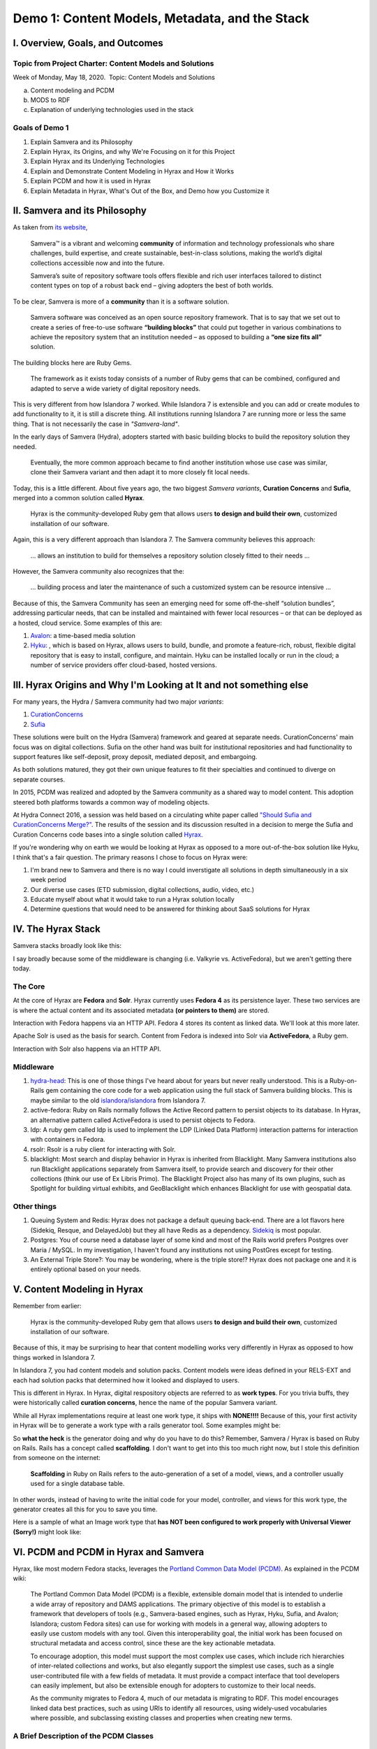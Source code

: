 Demo 1: Content Models, Metadata, and the Stack
===============================================

I. Overview, Goals, and Outcomes
--------------------------------

========================================================
Topic from Project Charter: Content Models and Solutions
========================================================

Week of Monday, May 18, 2020. ​ Topic: Content Models and Solutions

a. Content modeling and PCDM
b. MODS to RDF
c. Explanation of underlying technologies used in the stack

===============
Goals of Demo 1
===============

1. Explain Samvera and its Philosophy
2. Explain Hyrax, its Origins, and why We're Focusing on it for this Project
3. Explain Hyrax and its Underlying Technologies
4. Explain and Demonstrate Content Modeling in Hyrax and How it Works
5. Explain PCDM and how it is used in Hyrax
6. Explain Metadata in Hyrax, What's Out of the Box, and Demo how you Customize it

II. Samvera and its Philosophy
------------------------------

As taken from `its website <https://samvera.org/>`_,

    Samvera™ is a vibrant and welcoming **community** of information and technology professionals who share challenges,
    build expertise, and create sustainable, best-in-class solutions, making the world’s digital collections accessible
    now and into the future.

    Samvera’s suite of repository software tools offers flexible and rich user interfaces tailored to distinct content
    types on top of a robust back end – giving adopters the best of both worlds.

To be clear, Samvera is more of a **community** than it is a software solution.

    Samvera software was conceived as an open source repository framework.  That is to say that we set out to create a
    series of free-to-use software **“building blocks”** that could put together in various combinations to achieve the
    repository system that an institution needed – as opposed to building a **“one size fits all”** solution.

The building blocks here are Ruby Gems.

    The framework as it exists today consists of a number of Ruby gems that can be combined, configured and adapted to
    serve a wide variety of digital repository needs.

This is very different from how Islandora 7 worked.  While Islandora 7 is extensible and you can add or create modules
to add functionality to it, it is still a discrete thing. All institutions running Islandora 7 are running more or less
the same thing.  That is not necessarily the case in *"Samvera-land"*.

In the early days of Samvera (Hydra), adopters started with basic building blocks to build the repository solution they
needed.

    Eventually, the more common approach became to find another institution whose use case was similar, clone their
    Samvera variant and then adapt it to more closely fit local needs.

Today, this is a little different.  About five years ago, the two biggest *Samvera variants*, **Curation Concerns**
and **Sufia**, merged into a common solution called **Hyrax**.

    Hyrax is the community-developed Ruby gem that allows users **to design and build their own**, customized installation
    of our software.

Again, this is a very different approach than Islandora 7. The Samvera community believes this approach:

    ... allows an institution to build for themselves a repository solution closely fitted to their needs ...

However, the Samvera community also recognizes that the:

    ... building process and later the maintenance of such a customized system can be resource intensive ...

Because of this, the Samvera Community has seen an emerging need for some off-the-shelf “solution bundles”,
addressing particular needs, that can be installed and maintained with fewer local resources – or that can be deployed
as a hosted, cloud service. Some examples of this are:

1. `Avalon <http://www.avalonmediasystem.org/project>`_: a time-based media solution
2. `Hyku <https://hyku.samvera.org/>`_: , which is based on Hyrax, allows users to build, bundle, and promote a feature-rich, robust, flexible digital repository that is easy to install, configure, and maintain. Hyku can be installed locally or run in the cloud; a number of service providers offer cloud-based, hosted versions.

III. Hyrax Origins and Why I'm Looking at It and not something else
-------------------------------------------------------------------

For many years, the Hydra / Samvera community had two major *variants*:

1. `CurationConcerns <https://github.com/samvera-deprecated/curation_concerns>`_
2. `Sufia <https://github.com/samvera-deprecated/sufia>`_

These solutions were built on the Hydra (Samvera) framework and geared at separate needs. CurationConcerns' main focus
was on digital collections.  Sufia on the other hand was built for institutional repositories and had functionality to
support features like self-deposit, proxy deposit, mediated deposit, and embargoing.

As both solutions matured, they got their own unique features to fit their specialties and continued to diverge on
separate courses.

In 2015, PCDM was realized and adopted by the Samvera community as a shared way to model content. This adoption steered
both platforms towards a common way of modeling objects.

At Hydra Connect 2016, a session was held based on a circulating white paper called
`"Should Sufia and CurationConcerns Merge?" <https://docs.google.com/document/d/1bkc2Cik1T3KXFQdS5UrU2XE3Kywd7di2IIjyo-T_Atc/edit>`_.
The results of the session and its discussion resulted in a decision to merge the Sufia and Curation Concerns code bases
into a single solution called `Hyrax <https://github.com/samvera/hyrax>`_.

If you're wondering why on earth we would be looking at Hyrax as opposed to a more out-of-the-box solution like Hyku, I
think that's a fair question.  The primary reasons I chose to focus on Hyrax were:

1. I'm brand new to Samvera and there is no way I could inverstigate all solutions in depth simultaneously in a six week period
2. Our diverse use cases (ETD submission, digital collections, audio, video, etc.)
3. Educate myself about what it would take to run a Hyrax solution locally
4. Determine questions that would need to be answered for thinking about SaaS solutions for Hyrax

IV. The Hyrax Stack
-------------------

Samvera stacks broadly look like this:

.. image:: ../images/Samvera-Components-Diagram.png

I say broadly because some of the middleware is changing (i.e. Valkyrie vs. ActiveFedora), but we aren't getting there
today.

========
The Core
========

At the core of Hyrax are **Fedora** and **Solr**. Hyrax currently uses **Fedora 4** as its persistence layer. These two
services are is where the actual content and its associated metadata **(or pointers to them)** are stored.

Interaction with Fedora happens via an HTTP API. Fedora 4 stores its content as linked data. We'll look at this more
later.

Apache Solr is used as the basis for search. Content from Fedora is indexed into Solr via **ActiveFedora**, a Ruby gem.

Interaction with Solr also happens via an HTTP API.

==========
Middleware
==========

1. `hydra-head <https://github.com/projecthydra/hydra-head>`_:  This is one of those things I've heard about for years but never really understood.  This is a Ruby-on-Rails gem containing the core code for a web application using the full stack of Samvera building blocks. This is maybe similar to the old `islandora/islandora <https://github.com/islandora/islandora>`_ from Islandora 7.
2. active-fedora: Ruby on Rails normally follows the Active Record pattern to persist objects to its database. In Hyrax, an alternative pattern called ActiveFedora is used to persist objects to Fedora.
3. ldp: A ruby gem called ldp is used to implement the LDP (Linked Data Platform) interaction patterns for interaction with containers in Fedora.
4. rsolr: Rsolr is a ruby client for interacting with Solr.
5. blacklight:  Most search and display behavior in Hyrax is inherited from Blacklight. Many Samvera institutions also run Blacklight applications separately from Samvera itself, to provide search and discovery for their other collections (think our use of Ex Libris Primo). The Blacklight Project also has many of its own plugins, such as Spotlight for building virtual exhibits, and GeoBlacklight which enhances Blacklight for use with geospatial data.

============
Other things
============

1. Queuing System and Redis: Hyrax does not package a default queuing back-end. There are a lot flavors here (Sidekiq, Resque, and DelayedJob) but they all have Redis as a dependency.  `Sidekiq <https://github.com/samvera/hyrax/wiki/Using-Sidekiq-with-Hyrax>`_ is most popular.
2. Postgres: You of course need a database layer of some kind and most of the Rails world prefers Postgres over Maria / MySQL. In my investigation, I haven't found any institutions not using PostGres except for testing.
3. An External Triple Store?: You may be wondering, where is the triple store!? Hyrax does not package one and it is entirely optional based on your needs.

V. Content Modeling in Hyrax
----------------------------

Remember from earlier:

    Hyrax is the community-developed Ruby gem that allows users **to design and build their own**, customized installation
    of our software.

Because of this, it may be surprising to hear that content modelling works very differently in Hyrax as opposed to how
things worked in Islandora 7.

In Islandora 7, you had content models and solution packs. Content models were ideas defined in your RELS-EXT and each
had solution packs that determined how it looked and displayed to users.

This is different in Hyrax. In Hyrax, digital respository objects are referred to as **work types**. For you trivia
buffs, they were historically called **curation concerns**, hence the name of the popular Samvera variant.

While all Hyrax implementations require at least one work type, it ships with **NONE!!!!** Because of this, your first
activity in Hyrax will be to generate a work type with a rails generator tool.  Some examples might be:

.. code-block:: sh
    :caption: A generic work type called Work
    :name: A generic work type called Work

    rails generate hyrax:work Work

.. code-block:: sh
    :caption: A work type for Images!
    :name: A work type for Images!

    rails generate hyrax:work Image

.. code-block:: sh
    :caption: A work type for Moving Images!
    :name: A work type for Moving Images!

    rails generate hyrax:work MovingImage

So **what the heck** is the generator doing and why do you have to do this?  Remember, Samvera / Hyrax is based on Ruby
on Rails. Rails has a concept called **scaffolding**.  I don't want to get into this too much right now, but I stole
this definition from someone on the internet:

    **Scaffolding** in Ruby on Rails refers to the auto-generation of a set of a model, views, and a controller usually
    used for a single database table.

In other words, instead of having to write the initial code for your model, controller, and views for this work type,
the generator creates all this for you to save you time.

Here is a sample of what an Image work type that **has NOT been configured to work properly with Universal Viewer (Sorry!)**
might look like:

.. image:: ../images/bad_tulip_tree.png
    :name: Bad Last Minute Tulip Tree

VI. PCDM and PCDM in Hyrax and Samvera
-----------------------------

Hyrax, like most modern Fedora stacks, leverages the `Portland Common Data Model (PCDM) <https://github.com/duraspace/pcdm/wiki>`_.
As explained in the PCDM wiki:

    The Portland Common Data Model (PCDM) is a flexible, extensible domain model that is intended to underlie a wide
    array of repository and DAMS applications. The primary objective of this model is to establish a framework that
    developers of tools (e.g., Samvera-based engines, such as Hyrax, Hyku, Sufia, and Avalon; Islandora; custom Fedora
    sites) can use for working with models in a general way, allowing adopters to easily use custom models with any
    tool. Given this interoperability goal, the initial work has been focused on structural metadata and access control,
    since these are the key actionable metadata.

    To encourage adoption, this model must support the most complex use cases, which include rich hierarchies of
    inter-related collections and works, but also elegantly support the simplest use cases, such as a single
    user-contributed file with a few fields of metadata. It must provide a compact interface that tool developers can
    easily implement, but also be extensible enough for adopters to customize to their local needs.

    As the community migrates to Fedora 4, much of our metadata is migrating to RDF. This model encourages linked data
    best practices, such as using URIs to identify all resources, using widely-used vocabularies where possible, and
    subclassing existing classes and properties when creating new terms.

=======================================
A Brief Description of the PCDM Classes
=======================================

-----------
pcdm:Object
-----------

About:

    An Object is an intellectual entity, sometimes called a "work", "digital object", etc. Objects have descriptive
    metadata, access metadata, may contain files and other Objects as member "parts" or "components". Each level of a
    work is therefore represented by an Object instance, and is capable of standing on its own, being linked to from
    Collections and other Objects. Member Objects can be ordered using the ORE Proxy class.

---------------
pcdm:Collection
---------------

About:

    A Collection is a group of resources. Collections have descriptive metadata, access metadata, and may link to
    Objects and/or Collections. By default, member Objects and Collections are an unordered set, but can be ordered
    using the ORE Proxy class

---------
pcdm:File
---------

About:

    A File is a sequence of binary data and is described by some accompanying metadata. The metadata typically includes
    at least basic technical metadata (size, content type, modification date, etc.), but can also include properties
    related to preservation, digitization process, provenance, etc. Files MUST be contained by exactly one Object.

==========================
Membership vs. Aggregation
==========================

In PCDM, membership and aggregation express different relationships between Collections and Objects:

    pcdm:hasMember indicates that a resource is a constituent part of the parent resource, such as a page within a book,
    or a song within an album. This is the typical relationship between these entities.

    pcdm:hasRelatedObject indicates a different kind of relationship, typically around documenting the parent entity.
    For example, the cover image within the book or album.

=================
PCDM and Web ACLs
=================

In PCDM, WebACLs are used to specify what actions users can perform on resources. Each ACL is created as its own resource
which links to the users, resources, and actions allowed. Users and resources can both be identified individually or
using classes. The WebACL ontology includes several actions (read, write, append, control).

Each Collection, Object and File instance can be assigned its own Web ACL. For example, an Object and its thumbnail
image might be assigned a public ACL, but the high-resolution master image might be limited to a specific group of users.

=============
PCDM in Hyrax
=============

While PCDM is used across the Fedora community and it was built with the intent that everyone would want to use it, the
diversity of use cases:

    means that we don't expect every adopter to implement this model in the same way or with the same tools.
    We expect implementers to extend this model to fit their local needs, and hope that the model will help provide a
    framework for implementers to share RDF vocabularies and implementations.

So while Hyrax uses PCDM, it uses it in its own way. Like all modern Samvera variants, Hyrax relies on
Hydra::Works to implement PCDM:

.. image:: ../images/hydra-works.png

In order to get a better sense of what this means, let's look at how some example objects from our collection look
modeled in PCDM and Hydra::Works. Here we can see a diagram of the Knoxville Garden Slides Collection and a random object
from Knoxville Garden Slides modeled with PCDM:

.. image:: ../images/pcdm_example.png

This is a bit odd.  We have four containers with PCDM relationships, but in our example we're starting with a colleciton,
an object, and a file from that object. **What the heck is happening?** Let's look an additional diagram that shows
these same relationships but with additional works to Hydra works models:

.. image:: ../images/hydra-works-example.png

In the diagram, you can see our fourth odd object has this concept of a FileSet. As we saw above, in Hydra Work's
implementation of PCDM, all objects have a fileset, and each file belongs to the set -- not the object.

=====================================
A Quick Look at Our Fedora Containers
=====================================

We've looked at diagrams, but what's actually in Fedora?  In Fedora 3.8, we have this concept of object, but that idea
does not exist in a post Fedora 3.8 world. Instead, we have containers and binaries.  Let's look at the containers for
the things diagrammed above.

**PLEASE NOTE:** For your viewing pleasure, I've stripped away most descriptive metadata and other non structural metadata
in order to make things easier to understand.  We'll get to look at some of that later.

Here is a ttl representation of the "Knoxville Garden Slides" Collection object:

.. code-block:: turtle
    :linenos:
    :caption: Knoxville Garden Slides Collection Object with Minimal Descriptive Metadata modeled as RDF
    :name: Knoxville Garden Slides Collection Object with Minimal Descriptive Metadata modeled as RDF
    :emphasize-lines: 24, 26

    @prefix premis:  <http://www.loc.gov/premis/rdf/v1#> .
    @prefix rdfs:  <http://www.w3.org/2000/01/rdf-schema#> .
    @prefix hydra:  <http://projecthydra.org/works/models#> .
    @prefix webacl:  <http://www.w3.org/ns/auth/acl#> .
    @prefix dct:  <http://purl.org/dc/terms/> .
    @prefix fedora:  <info:fedora/fedora-system:def/model#> .
    @prefix xsi:  <http://www.w3.org/2001/XMLSchema-instance> .
    @prefix xmlns:  <http://www.w3.org/2000/xmlns/> .
    @prefix pcdm:  <http://pcdm.org/models#> .
    @prefix relators:  <http://id.loc.gov/vocabulary/relators/> .
    @prefix xml:  <http://www.w3.org/XML/1998/namespace> .
    @prefix fedoraconfig:  <http://fedora.info/definitions/v4/config#> .
    @prefix foaf:  <http://xmlns.com/foaf/0.1/> .
    @prefix test:  <info:fedora/test/> .
    @prefix schema:  <http://schema.org/> .
    @prefix rdf:  <http://www.w3.org/1999/02/22-rdf-syntax-ns#> .
    @prefix fedora:  <http://fedora.info/definitions/v4/repository#> .
    @prefix ebucore:  <http://www.ebu.ch/metadata/ontologies/ebucore/ebucore#> .
    @prefix ldp:  <http://www.w3.org/ns/ldp#> .
    @prefix xs:  <http://www.w3.org/2001/XMLSchema> .
    @prefix dc:  <http://purl.org/dc/elements/1.1/> .

    <http://localhost:8984/rest/dev/gm/80/hv/32/gm80hv32k>
            rdf:type pcdm:Collection ;
            rdf:type fedora:Container ;
            rdf:type hydra:Collection ;
            rdf:type fedora:Resource ;
            fedora:lastModifiedBy "bypassAdmin"^^<http://www.w3.org/2001/XMLSchema#string> ;
            fedora:hasModel "Collection"^^<http://www.w3.org/2001/XMLSchema#string> ;
            fedora:createdBy "bypassAdmin"^^<http://www.w3.org/2001/XMLSchema#string> ;
            relators:dpt "mbagget1@utk.edu"^^<http://www.w3.org/2001/XMLSchema#string> ;
            fedora:created "2020-05-12T21:56:09.247Z"^^<http://www.w3.org/2001/XMLSchema#dateTime> ;
            fedora:lastModified "2020-05-12T21:56:26.349Z"^^<http://www.w3.org/2001/XMLSchema#dateTime> ;
            webacl:accessControl <http://localhost:8984/rest/dev/3c/7a/9a/39/3c7a9a39-1eee-49b2-a78a-06bcf57adcc6> ;
            schema:additionalType "gid://ucla2019/hyrax-collectiontype/1"^^<http://www.w3.org/2001/XMLSchema#string> ;
            dct:title "Knoxville Garden Slides"^^<http://www.w3.org/2001/XMLSchema#string> ;
            dc:description "This collection of hand-colored lantern slides dates from the late 1920s and early 1930s. The slides depict ornamental gardens in the Knoxville, Tennessee, area and feature a variety of garden styles, plants, flowers, and foliage."^^<http://www.w3.org/2001/XMLSchema#string> ;
            rdf:type ldp:RDFSource ;
            rdf:type ldp:Container ;
            fedora:writable "true"^^<http://www.w3.org/2001/XMLSchema#boolean> ;
            fedora:hasParent <http://localhost:8984/rest/dev> .

The following ttl shows how the object `knoxgardens:115` from our Fedora 3.8 instance looks migrated to Hyrax and its
relationship with its parent collection and its preservation Tiff.

.. code-block:: turtle
    :linenos:
    :caption: knoxgardens:115 in Hyrax as ttl and using PCDM, highlight structural metadata, with only core descriptive metadata
    :name:  knoxgardens:115 in Hyrax as ttl and using PCDM with only core metadata
    :emphasize-lines: 16-17, 24, 44

    @prefix pcdm:  <http://pcdm.org/models#> .
    @prefix dct: <http://purl.org/dc/terms/> .
    @prefix rdf:  <http://www.w3.org/1999/02/22-rdf-syntax-ns#> .
    @prefix relators: <http://id.loc.gov/vocabulary/relators/> .
    @prefix pcdmuse:  <http://pcdm.org/use#> .
    @prefix hydra:  <http://projecthydra.org/works/models#> .
    @prefix fedora:  <http://fedora.info/definitions/v4/repository#> .
    @prefix iana:  <http://www.iana.org/assignments/relation/> .
    @prefix faccess:  <http://fedora.info/definitions/1/0/access/ObjState#> .
    @prefix fmodels:  <info:fedora/fedora-system:def/model#> .
    @prefix ebucore:  <http://www.ebu.ch/metadata/ontologies/ebucore/ebucore#> .
    @prefix acl:  <http://www.w3.org/ns/auth/acl#> .
    @prefix ldp:  <http://www.w3.org/ns/ldp#> .

    <http://localhost:8984/rest/dev/pr/76/f3/40/pr76f340k>
        rdf:type pcdm:Object ;
        rdf:type hydra:Work ;
        rdf:type fedora:Container;
        rdf:type fedora:Resource;
        dct:title "Tulip Tree"^^<http://www.w3.org/2001/XMLSchema#string> ;
        relators:dpt "mbagget1@utk.edu"^^<http://www.w3.org/2001/XMLSchema#string> ;
        dct:dateSubmitted "2020-05-12T21:59:19.647826267+00:00"^^<http://www.w3.org/2001/XMLSchema#dateTime> ;
        dct:modified "2020-05-12T21:59:19.65408406+00:00"^^<http://www.w3.org/2001/XMLSchema#dateTime> ;
        pcdm:memberOf <http://localhost:8984/rest/dev/gm/80/hv/32/gm80hv32k> ;
        iana:last <http://localhost:8984/rest/dev/pr/76/f3/40/pr76f340k/list_source#g47218150558240> ;
        faccess:objState faccess:active ;
        fmodels:hasModel "Image"^^<http://www.w3.org/2001/XMLSchema#string> ;
        ebucore:hasRelatedMediaFragment <http://localhost:8984/rest/dev/9p/29/09/32/9p2909328> ;
        fedora:createdBy "bypassAdmin"^^<http://www.w3.org/2001/XMLSchema#string> ;
        fedora:created "2020-05-12T21:59:19.736Z"^^<http://www.w3.org/2001/XMLSchema#dateTime> ;
        fedora:lastModified "2020-05-12T21:59:26.707Z"^^<http://www.w3.org/2001/XMLSchema#dateTime> ;
        dct:isPartOf <http://localhost:8984/rest/dev/ad/mi/n_/se/admin_set/default> ;
        dct:modified "2020-05-12T21:59:19.65408406+00:00"^^<http://www.w3.org/2001/XMLSchema#dateTime> ;
        acl:accessControl <http://localhost:8984/rest/dev/97/60/cf/c7/9760cfc7-b141-451c-84a1-ff7cb2223180> ;
        ebucore:hasRelatedImage <http://localhost:8984/rest/dev/9p/29/09/32/9p2909328> ;
        iana:first <http://localhost:8984/rest/dev/pr/76/f3/40/pr76f340k/list_source#g47218150558240> ;
        rdf:type ldp:RDFSource ;
        rdf:type ldp:Container ;
        fedora:writable "true"^^<http://www.w3.org/2001/XMLSchema#boolean> ;
        fedora:hasParent <http://localhost:8984/rest/dev> ;
        ldp:contains <http://localhost:8984/rest/dev/pr/76/f3/40/pr76f340k/member_of_collections> ;
        ldp:contains <http://localhost:8984/rest/dev/pr/76/f3/40/pr76f340k/members> ;
        ldp:contains <http://localhost:8984/rest/dev/pr/76/f3/40/pr76f340k/list_source> ;
        pcdm:hasMember <http://localhost:8984/rest/dev/9p/29/09/32/9p2909328> .

And here is our `fileset` for the container based on `knoxgardens:115`:

.. code-block:: turtle
    :linenos:
    :caption: The fileset belonging to knoxgardens:115 modeled as RDF in Fedora
    :name: The fileset belonging to knoxgardens:115 modeled as RDF in Fedora
    :emphasize-lines: 24, 26, 44

    @prefix premis:  <http://www.loc.gov/premis/rdf/v1#> .
    @prefix rdfs:  <http://www.w3.org/2000/01/rdf-schema#> .
    @prefix hydra:  <http://projecthydra.org/works/models#> .
    @prefix webacl:  <http://www.w3.org/ns/auth/acl#> .
    @prefix dct:  <http://purl.org/dc/terms/> .
    @prefix fedora:  <info:fedora/fedora-system:def/model#> .
    @prefix xsi:  <http://www.w3.org/2001/XMLSchema-instance> .
    @prefix xmlns:  <http://www.w3.org/2000/xmlns/> .
    @prefix pcdm:  <http://pcdm.org/models#> .
    @prefix relators:  <http://id.loc.gov/vocabulary/relators/> .
    @prefix xml:  <http://www.w3.org/XML/1998/namespace> .
    @prefix fedoraconfig:  <http://fedora.info/definitions/v4/config#> .
    @prefix foaf:  <http://xmlns.com/foaf/0.1/> .
    @prefix test:  <info:fedora/test/> .
    @prefix rdf:  <http://www.w3.org/1999/02/22-rdf-syntax-ns#> .
    @prefix fedora:  <http://fedora.info/definitions/v4/repository#> .
    @prefix ebucore:  <http://www.ebu.ch/metadata/ontologies/ebucore/ebucore#> .
    @prefix ldp:  <http://www.w3.org/ns/ldp#> .
    @prefix xs:  <http://www.w3.org/2001/XMLSchema> .
    @prefix dc:  <http://purl.org/dc/elements/1.1/> .

    <http://localhost:8984/rest/dev/9p/29/09/32/9p2909328>
            rdf:type fedora:Container ;
            rdf:type hydra:FileSet ;
            rdf:type fedora:Resource ;
            rdf:type pcdm:Object ;
            fedora:lastModifiedBy "bypassAdmin"^^<http://www.w3.org/2001/XMLSchema#string> ;
            fedora:downloadFilename "OBJ Datastream.tiff"^^<http://www.w3.org/2001/XMLSchema#string> ;
            fedora:hasModel "FileSet"^^<http://www.w3.org/2001/XMLSchema#string> ;
            dct:dateSubmitted "2020-05-12T21:59:21.995548515+00:00"^^<http://www.w3.org/2001/XMLSchema#dateTime> ;
            fedora:createdBy "bypassAdmin"^^<http://www.w3.org/2001/XMLSchema#string> ;
            relators:dpt "mbagget1@utk.edu"^^<http://www.w3.org/2001/XMLSchema#string> ;
            fedora:created "2020-05-12T21:59:21.831Z"^^<http://www.w3.org/2001/XMLSchema#dateTime> ;
            fedora:lastModified "2020-05-12T21:59:26.063Z"^^<http://www.w3.org/2001/XMLSchema#dateTime> ;
            dct:modified "2020-05-12T21:59:21.995548515+00:00"^^<http://www.w3.org/2001/XMLSchema#dateTime> ;
            dc:creator "mbagget1@utk.edu"^^<http://www.w3.org/2001/XMLSchema#string> ;
            webacl:accessControl <http://localhost:8984/rest/dev/4f/9f/76/e5/4f9f76e5-8073-4278-b746-038c57ada57d> ;
            dct:title "OBJ Datastream.tiff"^^<http://www.w3.org/2001/XMLSchema#string> ;
            rdf:type ldp:RDFSource ;
            rdf:type ldp:Container ;
            fedora:writable "true"^^<http://www.w3.org/2001/XMLSchema#boolean> ;
            fedora:hasParent <http://localhost:8984/rest/dev> ;
            ldp:contains <http://localhost:8984/rest/dev/9p/29/09/32/9p2909328/files> ;
            pcdm:hasFile <http://localhost:8984/rest/dev/9p/29/09/32/9p2909328/files/68a58b55-6ccd-401f-9c77-7e341e1c6748> .

And our Tiff:

.. code-block:: turtle
    :linenos:
    :caption: The Actual File
    :name: The Actual File
    :emphasize-lines: 24

    @prefix premis:  <http://www.loc.gov/premis/rdf/v1#> .
    @prefix rdfs:  <http://www.w3.org/2000/01/rdf-schema#> .
    @prefix xsi:  <http://www.w3.org/2001/XMLSchema-instance> .
    @prefix xmlns:  <http://www.w3.org/2000/xmlns/> .
    @prefix pcdm:  <http://pcdm.org/models#> .
    @prefix xml:  <http://www.w3.org/XML/1998/namespace> .
    @prefix pcdmuse:  <http://pcdm.org/use#> .
    @prefix fedoraconfig:  <http://fedora.info/definitions/v4/config#> .
    @prefix foaf:  <http://xmlns.com/foaf/0.1/> .
    @prefix test:  <info:fedora/test/> .
    @prefix hydramix:  <http://projecthydra.org/ns/mix/> .
    @prefix nepomuk:  <http://www.semanticdesktop.org/ontologies/2007/03/22/nfo#> .
    @prefix iana:  <http://www.iana.org/assignments/relation/> .
    @prefix exif:  <http://www.w3.org/2003/12/exif/ns#> .
    @prefix rdf:  <http://www.w3.org/1999/02/22-rdf-syntax-ns#> .
    @prefix fedora:  <http://fedora.info/definitions/v4/repository#> .
    @prefix ebucore:  <http://www.ebu.ch/metadata/ontologies/ebucore/ebucore#> .
    @prefix ldp:  <http://www.w3.org/ns/ldp#> .
    @prefix xs:  <http://www.w3.org/2001/XMLSchema> .
    @prefix dc:  <http://purl.org/dc/elements/1.1/> .

    <http://localhost:8984/rest/dev/9p/29/09/32/9p2909328/files/68a58b55-6ccd-401f-9c77-7e341e1c6748>
            rdf:type ldp:NonRDFSource ;
            rdf:type pcdm:File ;
            rdf:type pcdmuse:OriginalFile ;
            rdf:type fedora:Binary ;
            rdf:type fedora:Resource ;
            fedora:lastModifiedBy "bypassAdmin"^^<http://www.w3.org/2001/XMLSchema#string> ;
            premis:hasFormatName "TIFF EXIF"^^<http://www.w3.org/2001/XMLSchema#string> ;
            ebucore:width "2106"^^<http://www.w3.org/2001/XMLSchema#string> ;
            ebucore:fileSize "17765536"^^<http://www.w3.org/2001/XMLSchema#string> ;
            premis:hasSize "17765536"^^<http://www.w3.org/2001/XMLSchema#long> ;
            exif:orientation "normal*"^^<http://www.w3.org/2001/XMLSchema#string> ;
            fedora:createdBy "bypassAdmin"^^<http://www.w3.org/2001/XMLSchema#string> ;
            fedora:created "2020-05-17T13:20:03.252Z"^^<http://www.w3.org/2001/XMLSchema#dateTime> ;
            premis:hasMessageDigest <urn:sha1:3fe991ef65c061f65233cd7eb9353b8ca109ea2c> ;
            hydramix:colorProfileVersion "2.1.0"^^<http://www.w3.org/2001/XMLSchema#string> ;
            ebucore:filename "OBJ_Datastream.tiff"^^<http://www.w3.org/2001/XMLSchema#string> ;
            exif:software "Adobe Photoshop CS2 Windows"^^<http://www.w3.org/2001/XMLSchema#string> ;
            hydramix:colorProfileName "Adobe RGB (1998)"^^<http://www.w3.org/2001/XMLSchema#string> ;
            nepomuk:hashValue "99d14ee8c28517e10c637e0e0a675b94"^^<http://www.w3.org/2001/XMLSchema#string> ;
            ebucore:dateCreated "2010:01:28 17:33:15-05:00"^^<http://www.w3.org/2001/XMLSchema#string> ;
            exif:colorSpace "RGB"^^<http://www.w3.org/2001/XMLSchema#string> ;
            ebucore:hasMimeType "image/tiff"^^<http://www.w3.org/2001/XMLSchema#string> ;
            fedora:lastModified "2020-05-17T13:20:07.078Z"^^<http://www.w3.org/2001/XMLSchema#dateTime> ;
            ebucore:height "2808"^^<http://www.w3.org/2001/XMLSchema#string> ;
            hydramix:compressionScheme "Uncompressed"^^<http://www.w3.org/2001/XMLSchema#string> ;
            ebucore:dateModified "2010:01:28 17:38:53"^^<http://www.w3.org/2001/XMLSchema#string> ;
            rdf:type ldp:NonRDFSource ;
            fedora:writable "true"^^<http://www.w3.org/2001/XMLSchema#boolean> ;
            iana:describedby <http://localhost:8984/rest/dev/9p/29/09/32/9p2909328/files/68a58b55-6ccd-401f-9c77-7e341e1c6748/fcr:metadata> ;
            fedora:hasParent <http://localhost:8984/rest/dev/9p/29/09/32/9p2909328/files> ;
            fedora:hasFixityService <http://localhost:8984/rest/dev/9p/29/09/32/9p2909328/files/68a58b55-6ccd-401f-9c77-7e341e1c6748/fcr:fixity> ;
            fedora:hasVersions <http://localhost:8984/rest/dev/9p/29/09/32/9p2909328/files/68a58b55-6ccd-401f-9c77-7e341e1c6748/fcr:versions> .

Finally, you're probably wondering, what about those ACLs? Isn't that related to PCDM and structural metadata? Are
those not containers? Of course they are, but I haven't done much with them yet (what's an embargoed item look like
versus a public item.

.. code-block:: turtle
    :linenos:
    :caption: A Web ACL
    :name: A Web ACL
    :emphasize-lines: 24

    @prefix premis:  <http://www.loc.gov/premis/rdf/v1#> .
    @prefix rdfs:  <http://www.w3.org/2000/01/rdf-schema#> .
    @prefix ns004:  <http://projecthydra.org/works/models#> .
    @prefix ns003:  <http://www.w3.org/ns/auth/acl#> .
    @prefix ns002:  <http://purl.org/dc/terms/> .
    @prefix ns001:  <info:fedora/fedora-system:def/model#> .
    @prefix xsi:  <http://www.w3.org/2001/XMLSchema-instance> .
    @prefix ns008:  <http://fedora.info/definitions/1/0/access/ObjState#> .
    @prefix ns007:  <http://www.europeana.eu/schemas/edm/> .
    @prefix xmlns:  <http://www.w3.org/2000/xmlns/> .
    @prefix ns006:  <http://pcdm.org/models#> .
    @prefix ns005:  <http://id.loc.gov/vocabulary/relators/> .
    @prefix xml:  <http://www.w3.org/XML/1998/namespace> .
    @prefix ns009:  <http://pcdm.org/use#> .
    @prefix fedoraconfig:  <http://fedora.info/definitions/v4/config#> .
    @prefix foaf:  <http://xmlns.com/foaf/0.1/> .
    @prefix test:  <info:fedora/test/> .
    @prefix ns011:  <http://projecthydra.org/ns/mix/> .
    @prefix ns010:  <http://www.semanticdesktop.org/ontologies/2007/03/22/nfo#> .
    @prefix ns015:  <http://projecthydra.org/ns/fits/> .
    @prefix ns014:  <http://www.iana.org/assignments/relation/> .
    @prefix ns013:  <http://www.openarchives.org/ore/terms/> .
    @prefix ns012:  <http://www.w3.org/2003/12/exif/ns#> .
    @prefix ns018:  <http://www.w3.org/2011/content#> .
    @prefix ns017:  <http://schema.org/> .
    @prefix ns016:  <http://sweet.jpl.nasa.gov/2.2/reprDataFormat.owl#> .
    @prefix rdf:  <http://www.w3.org/1999/02/22-rdf-syntax-ns#> .
    @prefix fedora:  <http://fedora.info/definitions/v4/repository#> .
    @prefix ebucore:  <http://www.ebu.ch/metadata/ontologies/ebucore/ebucore#> .
    @prefix ldp:  <http://www.w3.org/ns/ldp#> .
    @prefix xs:  <http://www.w3.org/2001/XMLSchema> .
    @prefix dc:  <http://purl.org/dc/elements/1.1/> .

    <http://localhost:8984/rest/dev/4f/9f/76/e5/4f9f76e5-8073-4278-b746-038c57ada57d>
            rdf:type               fedora:Container ;
            rdf:type               fedora:Resource ;
            fedora:lastModifiedBy  "bypassAdmin"^^<http://www.w3.org/2001/XMLSchema#string> ;
            fedora:createdBy       "bypassAdmin"^^<http://www.w3.org/2001/XMLSchema#string> ;
            fedora:created         "2020-05-12T21:59:21.795Z"^^<http://www.w3.org/2001/XMLSchema#dateTime> ;
            fedora:lastModified    "2020-05-12T21:59:21.969Z"^^<http://www.w3.org/2001/XMLSchema#dateTime> ;
            ns001:hasModel         "Hydra::AccessControl"^^<http://www.w3.org/2001/XMLSchema#string> ;
            rdf:type               ldp:RDFSource ;
            rdf:type               ldp:Container ;
            fedora:writable        "true"^^<http://www.w3.org/2001/XMLSchema#boolean> ;
            fedora:hasParent       <http://localhost:8984/rest/dev> ;
            ldp:contains           <http://localhost:8984/rest/dev/4f/9f/76/e5/4f9f76e5-8073-4278-b746-038c57ada57d/b5/c4/a0/37/b5c4a037-5259-4974-826a-64dadf3cf382> ;
            ldp:contains           <http://localhost:8984/rest/dev/4f/9f/76/e5/4f9f76e5-8073-4278-b746-038c57ada57d/63/e0/63/f0/63e063f0-b661-412f-9352-11c38df46582> ;
            ldp:contains           <http://localhost:8984/rest/dev/4f/9f/76/e5/4f9f76e5-8073-4278-b746-038c57ada57d/d1/b4/cb/2a/d1b4cb2a-599d-490f-97f1-f2faec657c47> .

